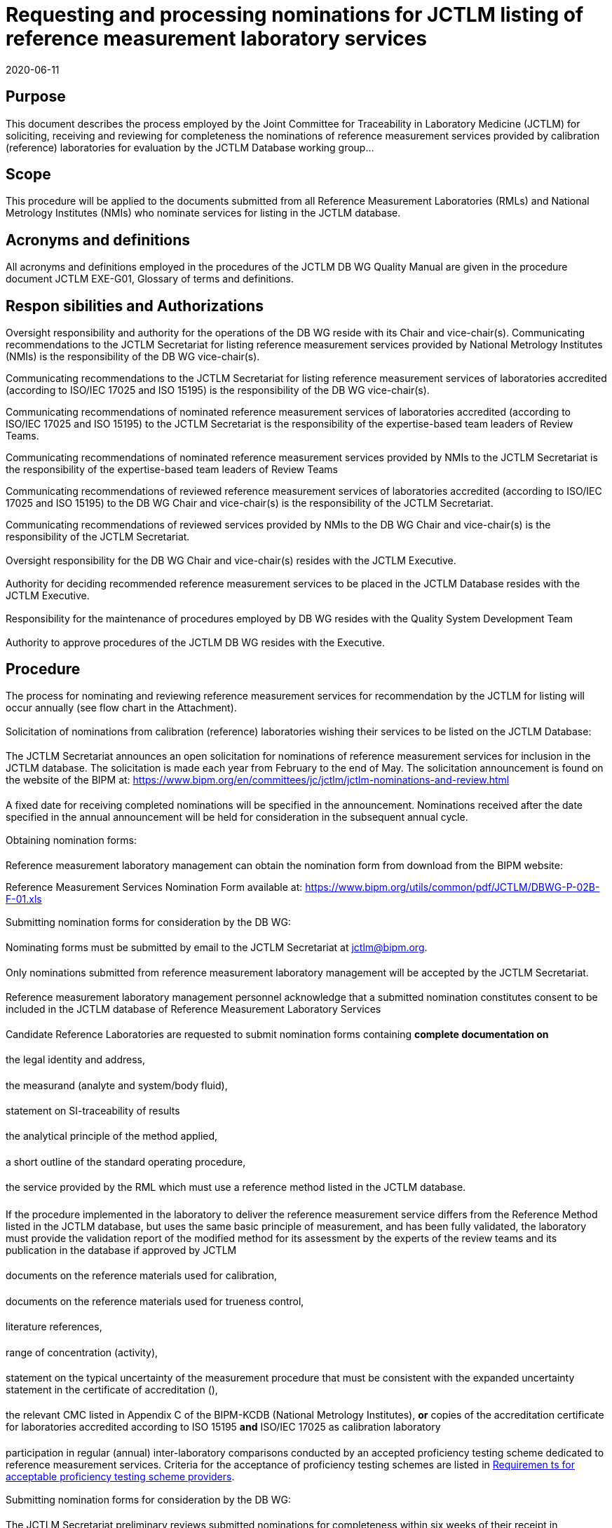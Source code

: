 = Requesting and processing nominations for JCTLM listing of reference measurement laboratory services
:edition: 5.2
:copyright-year: 2020
:revdate: 2020-06-11
:language: en
:docnumber: JCTLM_DB_WG_P-02B
:doctype: brochure
:fullname:
:title-en: Requesting and processing nominations for JCTLM listing of reference measurement laboratory services
:committee-en: Joint Committee for Traceability in Laboratory Medicine
:committee-fr: Comité commun pour la traçabilité en médecine de laboratoire
:committee-acronym: JCTLM
:mn-document-class: bipm
:mn-output-extensions: xml,html,pdf,rxl
:imagesdir: images/jctlm-dbwg
:local-cache-only:
:data-uri-image:


== Purpose

This document describes the process employed by the Joint Committee for Traceability in Laboratory Medicine (JCTLM) for soliciting, receiving and reviewing for completeness the nominations of reference measurement services provided by calibration (reference) laboratories for evaluation by the JCTLM Database working group...


== Scope

This procedure will be applied to the documents submitted from all Reference Measurement Laboratories (RMLs) and National Metrology Institutes (NMIs) who nominate services for listing in the JCTLM database.


== Acronyms and definitions

All acronyms and definitions employed in the procedures of the JCTLM DB WG Quality Manual are given in the procedure document JCTLM EXE-G01, Glossary of terms and definitions.


== Respon sibilities and Authorizations

=== {blank}

Oversight responsibility and authority for the operations of the DB WG reside with its Chair and vice-chair(s).
Communicating recommendations to the JCTLM Secretariat for listing reference measurement services provided by National Metrology Institutes (NMIs) is the responsibility of the DB WG vice-chair(s).

Communicating recommendations to the JCTLM Secretariat for listing reference measurement services of laboratories accredited (according to ISO/IEC 17025 and ISO 15195) is the responsibility of the DB WG vice-chair(s).

Communicating recommendations of nominated reference measurement services of laboratories accredited (according to ISO/IEC 17025 and ISO 15195) to the JCTLM Secretariat is the responsibility of the expertise-based team leaders of Review Teams.

Communicating recommendations of nominated reference measurement services provided by NMIs to the JCTLM Secretariat is the responsibility of the expertise-based team leaders of Review Teams

Communicating recommendations of reviewed reference measurement services of laboratories accredited (according to ISO/IEC 17025 and ISO 15195) to the DB WG Chair and vice-chair(s) is the responsibility of the JCTLM Secretariat.

Communicating recommendations of reviewed services provided by NMIs to the DB WG Chair and vice-chair(s) is the responsibility of the JCTLM Secretariat.


=== {blank}

Oversight responsibility for the DB WG Chair and vice-chair(s) resides with the JCTLM Executive.

=== {blank}

Authority for deciding recommended reference measurement services to be placed in the JCTLM Database resides with the JCTLM Executive.

=== {blank}

Responsibility for the maintenance of procedures employed by DB WG resides with the Quality System Development Team

=== {blank}

Authority to approve procedures of the JCTLM DB WG resides with the Executive.


== Procedure

=== {blank}

The process for nominating and reviewing reference measurement services for recommendation by the JCTLM for listing will occur annually (see flow chart in the Attachment).


[[scls_6-2-2]]
=== {blank}

Solicitation of nominations from calibration (reference) laboratories wishing their services to be listed on the JCTLM Database:


==== {blank}

The JCTLM Secretariat announces an open solicitation for nominations of reference measurement services for inclusion in the JCTLM database. The solicitation is made each year from February to the end of May. The solicitation announcement is found on the website of the BIPM at: https://www.bipm.org/en/committees/jc/jctlm/jctlm-nominations-and-review.html


==== {blank}

A fixed date for receiving completed nominations will be specified in the announcement. Nominations received after the date specified in the annual announcement will be held for consideration in the subsequent annual cycle.


=== {blank}

Obtaining nomination forms:


==== {blank}

Reference measurement laboratory management can obtain the nomination form from download from the BIPM website:

Reference Measurement Services Nomination Form available at: https://www.bipm.org/utils/common/pdf/JCTLM/DBWG-P-02B-F-01.xls


=== {blank}

Submitting nomination forms for consideration by the DB WG:


==== {blank}

Nominating forms must be submitted by email to the JCTLM Secretariat at mailto:jctlm@bipm.org[].


==== {blank}

Only nominations submitted from reference measurement laboratory management will be accepted by the JCTLM Secretariat.


==== {blank}

Reference measurement laboratory management personnel acknowledge that a submitted nomination constitutes consent to be included in the JCTLM database of Reference Measurement Laboratory Services


==== {blank}

Candidate Reference Laboratories are requested to submit nomination forms containing *complete documentation on*


===== {blank}

the legal identity and address,


===== {blank}

the measurand (analyte and system/body fluid),


===== {blank}

statement on SI-traceability of results


===== {blank}

the analytical principle of the method applied,


===== {blank}

a short outline of the standard operating procedure,


===== {blank}

the service provided by the RML which must use a reference method listed in the JCTLM database.


====== {blank}

If the procedure implemented in the laboratory to deliver the reference measurement service differs from the Reference Method listed in the JCTLM database, but uses the same basic principle of measurement, and has been fully validated, the laboratory must provide the validation report of the modified method for its assessment by the experts of the review teams and its publication in the database if approved by JCTLM


===== {blank}

documents on the reference materials used for calibration,


===== {blank}

documents on the reference materials used for trueness control,


===== {blank}

literature references,


===== {blank}

range of concentration (activity),


===== {blank}

statement on the typical uncertainty of the measurement procedure that must be consistent with the expanded uncertainty statement in the certificate of accreditation (<<scls_6-4-4-12>>),


[[scls_6-4-4-12]]
===== {blank}

the relevant CMC listed in Appendix C of the BIPM-KCDB (National Metrology Institutes), *or* copies of the accreditation certificate for laboratories accredited according to ISO 15195 *and* ISO/IEC 17025 as calibration laboratory


===== {blank}

participation in regular (annual) inter-laboratory comparisons conducted by an accepted proficiency testing scheme dedicated to reference measurement services. Criteria for the acceptance of proficiency testing schemes are listed in <<cls_7>>.


=== {blank}

Submitting nomination forms for consideration by the DB WG:


==== {blank}

The JCTLM Secretariat preliminary reviews submitted nominations for completeness within six weeks of their receipt in consultation with the DB WG Chair and vice-chair(s).


==== {blank}

The preliminary review is only concerned with completeness and is NOT a review of the qualification of the nominated RML service.


==== {blank}

Incomplete forms will be returned to the individual making the nomination.


==== {blank}

Returned nomination forms that are incomplete *can* be amended and resubmitted.


==== {blank}

Acceptance of resubmission after the initial review for completeness is at the discretion of the JCTLM Secretariat and the DB WG Chair and vice-chair(s).


==== {blank}

Resubmissions must be received by the date specified on the solicitation (<<scls_6-2-2>>).


==== {blank}

Nominations or resubmissions which are received after the date specified may be held until the next review cycle.


=== {blank}

Distributing Nominations from National Metrology Institutes.

The JCTLM Secretariat, after consulting the DB WG Chair and vice-chair(s), distributes nominations from National Metrology Institutes, which should include information on published CMC claims in the BIPM Key comparison database, to the team leaders of the Review Teams with the appropriate expertise to perform the review according to procedure P-03-B1.


=== {blank}

Distributing Nominations from Accredited Laboratories to Review Teams.

The JCTLM Secretariat, after consulting the DB WG Chair and vice-chair(s), distributes nominations to the team leaders of the Review Teams with the appropriate expertise to perform the review according to different procedures according to the status of accreditation.

For laboratories that are accredited according to ISO 15195 and ISO/IEC 17025 as calibration laboratories nomination is submitted to the review team for application of procedure P-03-B2.


=== {blank}

Any Review Team member affiliated to a nominating organization will not participate in the evaluation of reference measurement laboratory services *from that organization*. See JCTLM DB WG-P-06 *for dealing with a potential or perceived conflicts of interest*.


=== {blank}

The distributed nominations from Reference Measurement Service providers are reviewed by the Review Teams according to:

* JCTLM DB WG P-03-B1 "`Process for Verification and Publication of Calibration and Measurement Capability (CMC) Claims in the JCTLM Database (National Metrology Institutes)`", or

* JCTLM WG P-03-B2 "`Process for Review of Reference Measurement Services from Laboratories who are accredited as Calibration Laboratories (ISO/IEC 17025/ 15195)`".


=== {blank}

The results of the review are recorded in JCTLM DB WG P-03B-F-02 by the RT leader and returned to the JCTLM Secretariat by 31^st^ October.

=== {blank}

The secretariat compiles all review forms and recommendations and forwards these to the DB WG vice-Chair(s) for verification. Queries raised by the vice-Chair(s) are returned to the Review Team Leader and the JCTLM Secretariat. Answers to queries and the review teams’ recommendations and review forms are returned to the JCTLM Secretariat.

==== {blank}

The DB WG reviews at its annual meeting the recommendations from the review teams prior formal approval by the JCTLM Executive. (See DB WG P-05)


==== {blank}

The review forms are forwarded to the nominator at the end of the review cycle following approval of the recommendation by the JCTLM Executive Committee. (EXE-P-05)


=== {blank}

Reference measurement services listed on the JCTLM website will be re-reviewed every three years, and this process was first implemented in December 2013.

The laboratory having a reference measurement service listed in the database must provide evidence that its status for accreditation for compliance with ISO/IEC 17025 and ISO 15195 is up-to-date, and that its participation in appropriate EQAS Scheme for Reference Laboratory fulfill the two following JCTLM requirements;

. The laboratory must participate every year for at least one measurand in a group of analyte for which a service is listed, and,
. The laboratory must participate for each listed measurand at least once in a time period of three years.

The RELA advisor will review the participation of the laboratories having reference measurement services listed in the JCTLM Database with respect to the above cited criteria and report on the status of the laboratories’ RELA participation to the JCTLM Executive.


=== {blank}

Any appeal against recommendations of the JCTLM DB WG will be submitted to the Secretariat and finally decided by the JCTLM Executive after consulting the DB WG Chair, vice-chair(s). The appealing process is described in the procedure document DBWG-P-09.


[[cls_7]]
== Requiremen ts for acceptable proficiency testing scheme providers

. The proficiency testing provider should organize intercomparisons dedicated to reference measurement laboratory services.
. The proficiency testing provider should be accredited according [strike]#to ISO Guide 43-1 (1997), ILAC Guide G-13 (2000)# ISO/IEC 17043:2010 and IFCC/EMD/C-AQ:
+
--
Guidelines for the Requirements for the Competence of EQAP organizers in medical laboratories (2002/3, EN ISO/IEC 17043:2010-05: Conformity Assessment -- General Requirements for Proficiency Testing or EN 14136: Use of External Quality Assessment Schemes in the Assessment of the Performance of In Vitro Diagnostic Examination Procedures by an ILAC full member (signatory).
--
. The proficiency testing provider should have an international scientific advisory board.
. The proficiency testing provider should conduct intercomparisons regularly (at least annually).
. The proficiency testing provider should ensure availability of scientific advice to discuss inter-laboratory discrepancies.
. The proficiency testing provider should make publicly available the identity of the participating laboratories with their results and uncertainties.


[bibliography]
== Related documents

* [[[ISO_15193,nofetch(ISO 15193:2009)]]] In vitro diagnostic medical devices -- Measurement of quantities in samples of biological origin -- Requirements for content and presentation of reference measurement procedures. ISO, Geneva, Switzerland (2009).

* [[[ISO_15194,nofetch(ISO 15194:2009)]]] In vitro diagnostic medical devices -- Measurement of quantities in samples of biological origin -- Requirements for certified reference materials and content of supporting documentation. ISO, Geneva, Switzerland (2009).

* [[[ISO_15195,nofetch(ISO 15195:2003)]]] In vitro diagnostic systems - Requirements for reference measurement laboratories

* [[[ISO-IEC_17025,nofetch(ISO/IEC 17025:2017)]]] ... General requirements for the competence of testing and calibration laboratories

* [[[DBWG-P-02B-F-01,JCTLM DBWG-P-02B-F-01]]] JCTLM DBWG-P-02B-F-01 Reference Measurement Services Nomination Form, Microsoft Excel Spreadsheet available at: https://www.bipm.org/utils/common/pdf/JCTLM/DBWG-P-02B-F-01.xls

* [[[DBWG-P03-B1,JCTLM DB WG-P03 B1]]] JCTLM DB WG-P03 B1 Process for verification and publication of calibration and measurement capability (CMC) claims in the JCTLM Database (National Metrology Institutes).

* [[[DBWG-P03-B2,JCTLM DB WG-P03 B2]]] JCTLM DB WG-P03 B2 Process for the review of reference measurement services from laboratories accredited as calibration laboratories (ISO 17025+15195)

* [[[DBWG-P-03B-F-02,JCTLM DB WG-P-03B-F-02]]] JCTLM DB WG-P-03B-F-02 Review Report form for a nominated Reference Measurement Service

* [[[DBWG-P-09,JCTLM DB WG-P-09]]] JCTLM DB WG-P-09 Process for appealing decisions of the JCTLM Executive


== Revision history

[cols="3*",options="header,unnumbered"]
|===
| Version number | Date of Issue/Review | Summary of change

| 1.1 | Dec. 06, 2005 | Document approved by Executive Meeting Nov. 14, 2005
| 1.2 | Dec. 01, 2006 | Modifications in 7.7 and 7.11
| 1.3 | Nov. 27, 2007 | Modifications following 5^th^ Executive Committee meeting decisions
| 1.4 | Dec., 14, 2007 | Modifications following 6^th^ Executive Committee meeting decisions
| 1.5 | May 04, 2009 | Modifications following the approval of new accreditation deadlines
| 1.6 | Mar 11, 2010 | Modifications following the 8^th^ Executive Committee meeting decisions
| 2.0 | Jan 27, 2011 | Modifications following the removal of WG2-P-03-C
| 3.0 | Jan 19, 2012 | Corrections made in version 2.0 accepted
| 3.1 | Mar 16, 2012 | Modifications following the 10^th^ Executive Committee meeting decision that requires full consistency for the statement of the expanded uncertainty range declared by a Reference Laboratory and that stated in the accreditation certificate for its measurement service
| 3.2 | Apr 30, 2013 | Corrections made in version 3.1 accepted
| 3.3 | Jan 26, 2015 | Modifications following the decision taken at 13^th^ Executive Meeting to include the new acceptance criteria for listing a reference measurement service of a provider using a modified listed reference measurement method, with the provision that the basic principle of measurement was maintained and that the validation report would have been made available to and approved by the review team, and published in the database
| 4.0 | Jan 29, 2016 | Corrections made in version 3.3 accepted
| 5.0 | Jan 27, 2017 | Document revised after implementation of new organizational structure of JCTLM and its Working Groups
| 5.1 | Feb. 01, 2019 | Update of hyperlinks
| 5.2 | Jun. 11, 2020 | Modification made following the 21^st^ Executive Committee meeting: Revision of paragraph 6.8 to include a clause on conflict of interest and confidentiality which would applied during the review process; and Update of the version of Standards in 7.2 and Related documents section
|===



[appendix]
== Flowchart

[%unnumbered]
.Process for requesting and processing nominations for JCTLM Listing of Reference Measurement Laboratory Services (DB WG P-02B)
image::jctlm_dbwg_p02b-process.png[]
